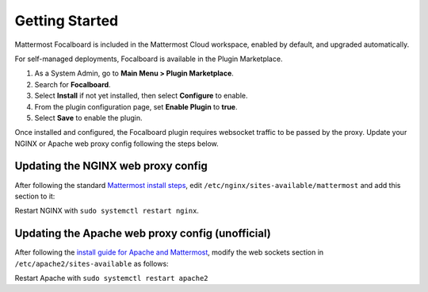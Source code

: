 Getting Started
===============

Mattermost Focalboard is included in the Mattermost Cloud workspace, enabled by default, and upgraded automatically.

For self-managed deployments, Focalboard is available in the Plugin Marketplace.

1. As a System Admin, go to **Main Menu > Plugin Marketplace**.
2. Search for **Focalboard**.
3. Select **Install** if not yet installed, then select **Configure** to enable.
4. From the plugin configuration page, set **Enable Plugin** to **true**.
5. Select **Save** to enable the plugin.

Once installed and configured, the Focalboard plugin requires websocket traffic to be passed by the proxy. Update your NGINX or Apache web proxy config following the steps below.

Updating the NGINX web proxy config
~~~~~~~~~~~~~~~~~~~~~~~~~~~~~~~~~~~

After following the standard `Mattermost install steps <https://docs.mattermost.com/install/install-ubuntu-1804.html#configuring-nginx-as-a-proxy-for-mattermost-server>`_, edit ``/etc/nginx/sites-available/mattermost`` and add this section to it:

.. codeblock:: bash

   location ~ /plugins/focalboard/ws/* {
       proxy_set_header Upgrade $http_upgrade;
       proxy_set_header Connection "upgrade";
       client_max_body_size 50M;
       proxy_set_header Host $http_host;
       proxy_set_header X-Real-IP $remote_addr;
       proxy_set_header X-Forwarded-For $proxy_add_x_forwarded_for;
       proxy_set_header X-Forwarded-Proto $scheme;
       proxy_set_header X-Frame-Options SAMEORIGIN;
       proxy_buffers 256 16k;
       proxy_buffer_size 16k;
       client_body_timeout 60;
       send_timeout 300;
       lingering_timeout 5;
       proxy_connect_timeout 90;
       proxy_send_timeout 300;
       proxy_read_timeout 90s;
       proxy_pass http://backend;
   }

Restart NGINX with ``sudo systemctl restart nginx``.

Updating the Apache web proxy config (unofficial)
~~~~~~~~~~~~~~~~~~~~~~~~~~~~~~~~~~~~~~~~~~~~~~~~

After following the `install guide for Apache and Mattermost <https://docs.mattermost.com/install/config-apache2.html#configuring-apache2-as-a-proxy-for-mattermost-server-unofficial>`_, modify the web sockets section in ``/etc/apache2/sites-available`` as follows:

.. codeblock:: bash

 # Set web sockets
  RewriteEngine On
  RewriteCond %{REQUEST_URI} /api/v[0-9]+/(users/)?websocket|/plugins/focalboard/ws/* [NC,OR]
  RewriteCond %{HTTP:UPGRADE} ^WebSocket$ [NC,OR]
  RewriteCond %{HTTP:CONNECTION} ^Upgrade$ [NC]
  RewriteRule .* ws://127.0.0.1:8065%{REQUEST_URI} [P,QSA,L]

Restart Apache with ``sudo systemctl restart apache2``
